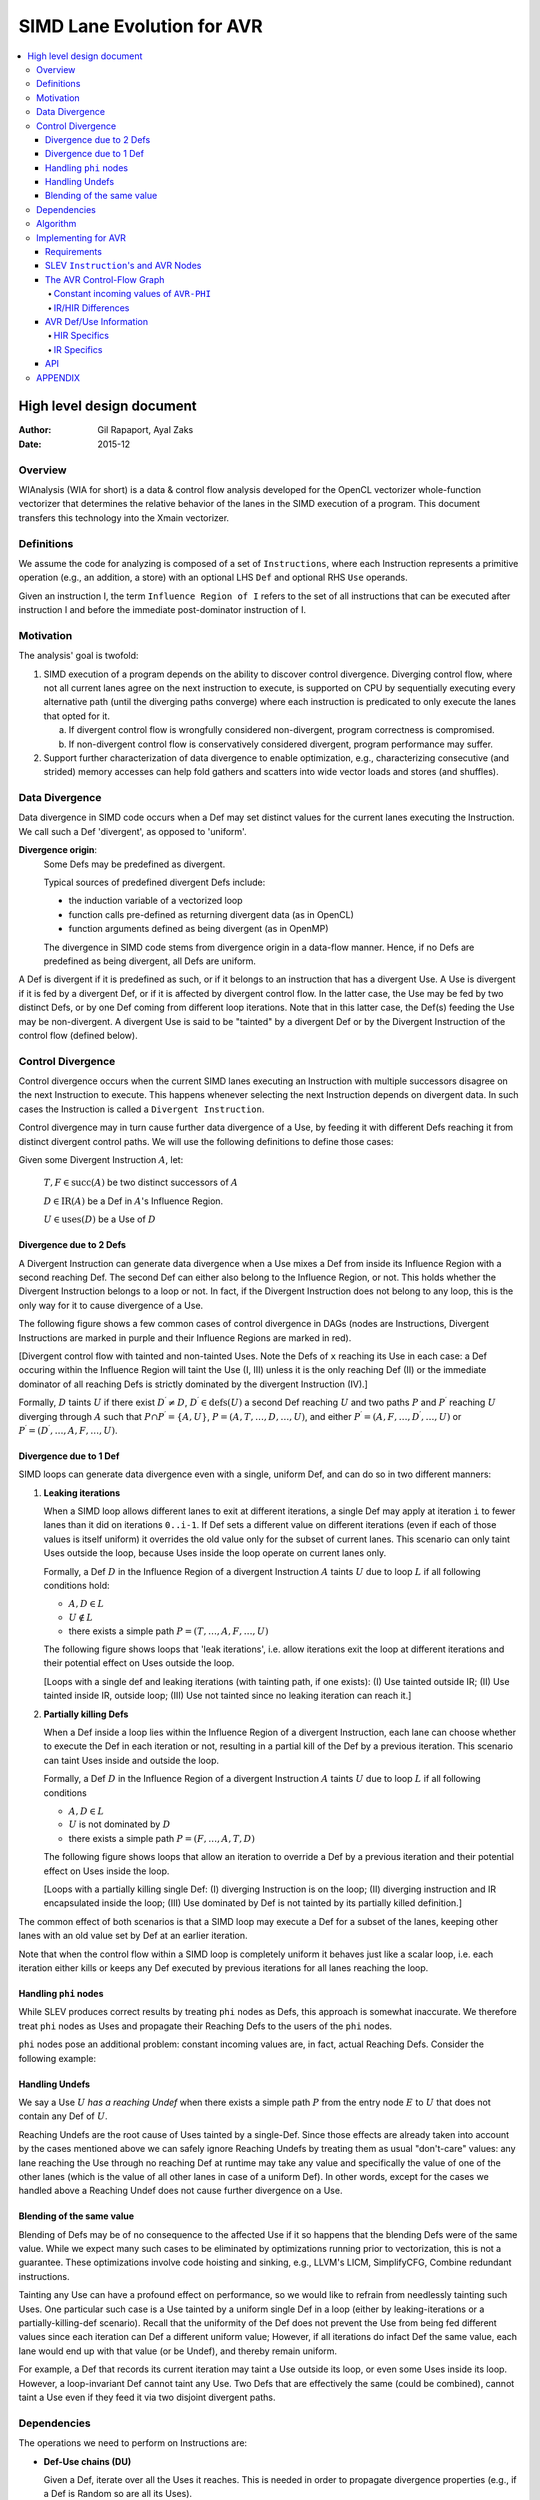 ===========================
SIMD Lane Evolution for AVR
===========================

.. contents::
   :local:

--------------------------
High level design document
--------------------------

:Author: Gil Rapaport, Ayal Zaks
:Date: 2015-12

Overview
========

WIAnalysis (WIA for short) is a data & control flow analysis developed
for the OpenCL vectorizer whole-function vectorizer that determines
the relative behavior of the lanes in the SIMD execution of a program.
This document transfers this technology into the Xmain vectorizer.

Definitions
===========

We assume the code for analyzing is composed of a set of ``Instructions``,
where each Instruction represents a primitive operation (e.g., an addition,
a store) with an optional LHS ``Def`` and optional RHS ``Use`` operands.

Given an instruction I, the term ``Influence Region of I`` refers to the set of
all instructions that can be executed after instruction I and before the
immediate post-dominator instruction of I.

Motivation
==========

The analysis' goal is twofold:

1. SIMD execution of a program depends on the ability to discover
   control divergence. Diverging control flow, where not all current
   lanes agree on the
   next instruction to execute, is supported on CPU by sequentially executing
   every alternative path (until the diverging paths converge) where each
   instruction is predicated to only execute the lanes that opted for it.

   a. If divergent control flow is wrongfully considered non-divergent,
      program correctness is compromised.

   b. If non-divergent control flow is conservatively considered divergent,
      program performance may suffer.

2. Support further characterization of data divergence to enable optimization,
   e.g., characterizing consecutive (and strided) memory accesses can help fold
   gathers and scatters into wide vector loads and stores (and shuffles).

Data Divergence
===============

Data divergence in SIMD code occurs when a Def may set distinct values for the
current lanes executing the Instruction.
We call such a Def 'divergent', as opposed to 'uniform'.

**Divergence origin**: 
  Some Defs may be predefined as divergent.

  Typical sources of predefined divergent Defs include:

  * the induction variable of a vectorized loop
  * function calls pre-defined as returning divergent data (as in OpenCL)
  * function arguments defined as being divergent (as in OpenMP)

  The divergence in SIMD code stems from divergence origin in a data-flow manner.
  Hence, if no Defs are predefined as being divergent, all Defs are uniform.

A Def is divergent if it is predefined as such, or if it
belongs to an instruction that has
a divergent Use. A Use is divergent if it is fed by a divergent Def, or if it
is affected by divergent control flow. In the latter case, the Use may be
fed by two distinct Defs, or by one Def coming from different loop iterations.
Note that in this latter case, the Def(s) feeding the Use may be non-divergent.
A divergent Use is said to be "tainted" by a divergent Def or by the
Divergent Instruction of the control flow (defined below).

Control Divergence
==================

Control divergence occurs when the current
SIMD lanes executing an Instruction with
multiple successors disagree on the next Instruction to execute. This
happens whenever selecting the next Instruction depends on divergent data.
In such cases the Instruction is called a ``Divergent Instruction``.

Control divergence may in turn cause further data divergence of a Use,
by feeding it with different Defs reaching it from distinct
divergent control paths. We will use the following definitions to define those
cases:

Given some Divergent Instruction :math:`A`, let:

  :math:`T, F \in \text{succ}(A)` be two distinct successors of :math:`A`

  :math:`D \in \text{IR}(A)` be a Def in :math:`A`'s Influence Region.

  :math:`U \in \text{uses}(D)` be a Use of :math:`D`

Divergence due to 2 Defs
------------------------

A Divergent Instruction can generate data
divergence when a Use mixes a Def from inside its Influence Region with
a second reaching Def. The second Def can either also belong to the
Influence Region, or not. This holds whether the Divergent Instruction
belongs to a loop or not. In fact, if the Divergent Instruction does not belong
to any loop, this is the only way for it to cause divergence of a Use.

The following figure shows a few common cases of control divergence in DAGs
(nodes are Instructions, Divergent Instructions are marked in purple 
and their Influence Regions
are marked in red).

.. graphviz:: divergence.dot

[Divergent control flow with tainted and non-tainted Uses. Note the Defs of
``x`` reaching its Use in each case: a Def occuring within the Influence
Region will taint the Use (I, III) unless it is the only reaching Def (II)
or the immediate dominator of all reaching Defs is strictly dominated by
the divergent Instruction (IV).]

.. Divergent control flow with tainted and non-tainted Uses. Note the Defs of
  ``x`` reaching its Use in each case: a Def occuring within the Influence
  Region will taint the Use (I, III) unless it is the only reaching Def (II)
  or the immediate dominator of all reaching Defs is strictly dominated by
  the divergent Instruction (IV).

Formally, :math:`D` taints :math:`U` if there exist :math:`D^\prime \neq D`,
:math:`D^\prime \in \text{defs}(U)` a second Def reaching :math:`U` and
two paths :math:`P` and :math:`P^\prime` reaching :math:`U` diverging through
:math:`A` such that
:math:`P \cap P^\prime = \{A, U\}`,
:math:`P = (A, T, \ldots, D, \ldots, U)`,
and either
:math:`P^\prime = (A, F, \ldots, D^\prime, \ldots, U)`
or
:math:`P^\prime = (D^\prime, \ldots, A, F, \ldots, U)`.

Divergence due to 1 Def
-----------------------

SIMD loops can generate data divergence even with a single, uniform Def, and
can do so in two different manners:

1) **Leaking iterations**

   When a SIMD loop allows different lanes to exit at different iterations,
   a single Def may apply at iteration ``i`` to fewer lanes than it did on
   iterations ``0..i-1``. If Def sets a different value on different iterations
   (even if each of those values is itself uniform) it overrides the old
   value only for the subset of current lanes. This scenario can only taint
   Uses outside the loop, because Uses inside the loop operate on current lanes
   only.

   Formally, a Def :math:`D` in the Influence Region of a divergent Instruction
   :math:`A` taints :math:`U` due to loop :math:`L` if all following conditions
   hold:

   * :math:`A, D \in L`
   * :math:`U \notin L`
   * there exists a simple path :math:`P = (T, \ldots, A, F, \ldots, U)`

   The following figure shows loops that 'leak iterations', i.e. allow
   iterations exit the loop at different iterations and their potential effect
   on Uses outside the loop.

   .. graphviz:: leaking_iterations.dot

   [Loops with a single def and leaking iterations (with tainting path, if one
   exists): (I) Use tainted outside IR; (II) Use tainted inside IR, outside
   loop; (III) Use not tainted since no leaking iteration can reach it.]

2) **Partially killing Defs**

   When a Def inside a loop lies within the Influence Region of a divergent
   Instruction,
   each lane can choose whether to execute the Def in each
   iteration or not, resulting in a partial kill of the Def by a previous
   iteration. This scenario can taint Uses inside and outside the loop.

   Formally, a Def :math:`D` in the Influence Region of a divergent Instruction
   :math:`A` taints :math:`U` due to loop :math:`L` if all following conditions

   * :math:`A, D \in L`

   * :math:`U` is not dominated by :math:`D`

   * there exists a simple path :math:`P = (F, \ldots, A, T, D)`

   The following figure shows loops that allow an iteration to override a
   Def by a previous iteration and their potential effect on Uses inside the
   loop.

   .. graphviz:: partially_killing_defs.dot

   [Loops with a partially killing single Def: (I) diverging Instruction is on
   the loop; (II) diverging instruction and IR encapsulated inside the loop;
   (III) Use dominated by Def is not tainted by its partially killed
   definition.]

The common effect of both scenarios is that a SIMD loop may execute
a Def for a subset of the lanes, keeping other lanes with an old value set by
Def at an earlier iteration.

Note that when the control flow within a SIMD loop is completely uniform it
behaves just like a scalar loop, i.e. each iteration either kills or keeps any
Def executed by previous iterations for all lanes reaching the loop.

Handling ``phi`` nodes
----------------------

While SLEV produces correct results by treating ``phi`` nodes as Defs, this
approach is somewhat inaccurate.
We therefore treat ``phi`` nodes as Uses and propagate their Reaching Defs to
the users of the ``phi`` nodes.

``phi`` nodes pose an additional problem: constant incoming values are, in fact,
actual Reaching Defs. Consider the following example:

.. todo:

  Show a simple (divergent) diamond with a phi with two incoming constants in
  the post-dom. Since the phi is not in the IR, uses would not be tainted
  despite being reached by two conflicting Defs originating from the IR.

Handling Undefs
-----------------

We say a Use :math:`U` *has a reaching Undef* when there exists a simple path
:math:`P` from the entry node :math:`E` to :math:`U` that does not contain any
Def of :math:`U`.

Reaching Undefs are the root cause of Uses tainted by a single-Def. Since those
effects are already taken into account by the cases mentioned above we can
safely ignore Reaching Undefs by treating them as usual "don't-care" values:
any lane reaching the Use through no reaching Def at runtime may take any value
and specifically the value of one of the other lanes (which is the value of all
other lanes in case of a uniform Def). In other words, except for the cases we
handled above a Reaching Undef does not cause further divergence on a Use.

Blending of the same value
--------------------------

Blending of Defs may be of no consequence to the affected Use if it so happens
that the blending Defs were of the same value. While we expect many such
cases to be eliminated by optimizations running prior to vectorization,
this is not a guarantee. These optimizations involve
code hoisting and sinking, e.g., LLVM's
LICM, SimplifyCFG, Combine redundant instructions.

Tainting any Use can have a profound effect on performance, so we would like
to refrain from needlessly tainting such Uses.
One particular such case is a Use tainted by a uniform
single Def in a loop (either by leaking-iterations or a partially-killing-def
scenario). Recall that the uniformity of the Def does not prevent the Use from
being
fed different values since each iteration can Def a different uniform value;
However, if all iterations do infact Def the same value, each lane would end up
with that value (or be Undef), and thereby remain uniform.

For example, a Def that records its current iteration may taint a Use outside its
loop, or even some Uses inside its loop. However, a loop-invariant Def cannot taint
any Use. Two Defs that are effectively the same (could be combined), cannot taint a
Use even if they feed it via two disjoint divergent paths.

Dependencies
============

The operations we need to perform on Instructions are:

* **Def-Use chains (DU)**

  Given a Def, iterate over all the Uses it reaches.
  This is needed in order to propagate divergence properties (e.g., if a Def
  is Random so are all its Uses).

  Given a Use, iterate over all the Defs that reach it.
  This is needed in order to identify tainted Uses, that are reached from a
  Def in an Influence Region.

* **Dominance information (DOM)**

  Given an Instruction I, find the Instruction that immediately
  post-dominates I. This is needed for Instructions that 
  are found to be non-uniform.
  
  Given an Instruction I and a set of Defs, find the immediate common dominator
  D of the Defs, and check if D is strictly dominated by I.
  This is needed in order to check if a possibly tainted Use is
  shielded from the divergent control-flow source.

* **Control flow graph (CFG)**

  Given an Instruction, iterate over the subsequent instructions (successors).
  In particular, an instruction having more than one successor corresponds to
  a conditional branch in LLVM-IR, or an ``AVR-EXPR`` feeding an IF or LOOP.
  This is needed in order to identify all Defs that reside inside an
  Influence Region.

  Note: alternatively, one can recognize all Defs that reside inside the
  influence region of instruction I, (by elimination,) by checking for Defs
  that are dominated by I and post-dominated by the immediate post-dominator of
  I, provided I dominates its post-dominator (or side-entries are excluded when
  computing dominance).

  Note: one can conservatively (and iteratively)
  take the dominator of I's immediate
  post-dominator as a substitute of I, etc., to effectively turn the influence
  region into a single-entry-single-exit region. Thereby dominance information
  alone will suffice to represent the influence region.

Algorithm
=========

.. code-block:: python

  SIMDLaneEvolution = {} # Instruction -> UNIFORM/STRIDED/RANDOM
  SIMDLaneStride = {} # Instruction -> int
  CFG = getControlFlowGraph() # instruction-level CFG interface
  DU = getDefUse() # def-use information interface
  DOM = getDominance() # dominance information interface

  # Predefine the SLEV of each def occuring outside of and used
  # within the analyzed region.
  def predefineExternalDefs(evolution, stride):
    SIMDLaneEvolution = evolution
    SIMDLaneStride = stride

  # Analyze a single-entry-single-exit region designated by entry
  # instruction E.
  def analyzeSIMDLaneEvolution(E):
    Worklist = [] # Remaining instructions to classify
    for I in CFG.iterate(E):
      push(Worklist, I)
    while not empty(Worklist):
      I = pop(Worklist)
      (C, S) = calcSIMDLaneEvolution(I)
      setSIMDLaneEvolution(I, C, S)
      if len(CFG.successors(I)) > 1 and SIMDLaneEvolution[I] != UNIFORM:
        handleControlDivergence(I)

  # Calculate current state of evolution based on this
  # instructions's semantics (opcode and operands, which
  # are uses)
  def calcSIMDLaneEvolution(I):
    C = BOTTOM
    S = None
    # ... instruction specific code, propagating from I's operands ...
    return (C, S)

  # Set SIMD lane evolution C with stride S to def D
  def setSIMDLaneEvolution(D, C, S = None):
    if (D not in SIMDLaneEvolution or
        C != SIMDLaneEvolution[D] or
        C == STRIDED and S != SIMDLaneStride[D]):
      SIMDLaneEvolution[D] = C
      if C == STRIDED:
        SIMDLaneStride[D] = S
      push(Worklist, uses(D))

  # Compute the set of instructions influenced by a
  # diverging instruction I.
  def influenceRegion(I):
    IPD = DOM.immediatePostdominator(I)
    return [X | for X in CFG.iterate(I)
                if CFG.simplePathExists([D, X, IPD]) or
                   CFG.simplePathExists([D, X, D])]

  # Transform control divergence of a diverging instruction
  # I to data divergence by tainting every use U of any def
  # D residing in I's influence region, unless the immediate
  # dominator of all defs reaching U is dominated by I.
  def handleControlDivergence(I):
      for D in influenceRegion(I):
        for U in DU.uses(D):
          RDS = DU.reachingDefinitions(U)
          if len(RDS) > 1:
            # Do the (multiple) reaching Defs taint U together?
            IdomRDS = DOM.immediateDominator(RDS)
            if not DOM.strictlyDominates(I, IdomRDS):
              setSIMDLaneEvolution(U, RANDOM)
              return
          # Does any of the reaching Defs taint U single-handedly?
          for L in CFG.getLoops():
            if I in L and D in L:
              # Check if L leaks iterations en route to U
              if U not in L:
                if CFG.simplePathExists([F, D, I, T, U]):
                  setSIMDLaneEvolution(U, RANDOM)
                  return
              # Check if D is a partially-killing Def affecting U
              if not (U in L and DOM.Dominates(D, U)):
                if CFG.simplePathExists([F, I, T, D]):
                  setSIMDLaneEvolution(U, RANDOM)
                  return

Implementing for AVR
====================

Requirements
------------

An AVR program is a tree of nodes representing both instructions and control
structures/flow. There is no basic block concept. Control flow is either
implied by the node type (e.g. ``AVR-IF``) or expressed explicitly with an
``AVR-BRANCH``/``AVR-LABEL`` pair of statements.

The higher-level AVR constructs (if-then-else and loop) support unstructured
control flow. Short-circuit conditions, for example, translate into a nested
if-then-else construct with a forward-branch from the inner else to the outer
one. Furthermore, the higher-level structures may not even get constructed for
some LLVM IR programs.

[add C code]

::

  AVR_IF: if (%a > 7)
    AVR_IF: if (%b > 3)
      AVR_ASSIGN:<12>   | %div = %a / 7;
      AVR_ASSIGN:<13>   | %sum.02 = %sum.02 + %div;
    }
    ELSE {
      AVR_FBRANCH:<10>  | goto if.else;
    }
  }
  ELSE {
    AVR_LABEL:<23>      | if.else:
    AVR_ASSIGN:<26>     | %sum.02 = %sum.02 + ((-3 + %b) * %a);
  }

The analysis is therefore still required to support unstructured control
flow in general.

SLEV ``Instruction``'s and AVR Nodes
------------------------------------

SLEV has its own abstraction of instructions on which the data-flow analysis
is run while abstracting away the irrelevant details. For example, the SLEV
``Instruction``s for ``add`` and ``mul`` are used for representing both
``AVR-EXPR``'s and the internal structure of the canonical expressions in the
``AVR-VALUE-HIR RegDDRef``. The latter is another reason why SLEV uses its own
``Instruction``: the internal structure of ``AVR-VALUE-HIR`` (opaque at ``AVR``
level) is relevant to SLEV in order to accurately compute strides.

An ``AVR`` node is relevant in the context of SLEV if it represents either
an underlying IR value, a computation or a change in the control flow.
We construct SLEV ``Instruction``s by traversing the ``AVR`` program and
translating the ``AVR`` structure into "SLEV expressions". SLEVs maintains a
notion of their users, thus generating a def-use graph. ``AVR``-level Reaching
Def information is represented in using a SLEV ``Instruction`` that functions as
a Use/Phi node and joins the SLEVs of all Reaching Defs.

The AVR Control-Flow Graph
--------------------------

SLEV is a CFG-based analysis. Since SLEV is required to operate at AVR-level,
and since HIR does not provide a CFG that SLEV can use we construct an AVR-level
CFG.

The CFG contains all ``AVR`` nodes considered ``Instruction``s. Edges are placed
between ``AVR-FBRANCH/AVR-LABEL`` pairs and, for higher-level constructs
(``AVR-IF``, ``AVR-SWITCH``) between the condition and the first ``Instruction``
in the contained block(s) (but see below for IR/HIR differences).

SLEV's control-flow divergence propagation involves finding specific simple
paths between Defs, Uses and a diverging ``Instruction``. To simplify the code
we conveniently keep the CFG uncompressed, i.e. we do not merge chains of
single-successor-single-predecessor, effectively keeping a single
``AVR`` node per Basic Block. This allows us to keep the code close to the
algorithm and avoid handling corner-cases of Defs, Uses and conditions residing
in the same Basic Block. If this implementation proves too memory inefficient we
can compress the CFG in the future and adjust the code accordingly.

This is illustrated in the following figure showing the CFG of the ``AVR``
short-circuit if-then-else from the previous section.

.. graphviz:: short_circuit.dot

[Short-circuit if-then-else as a CFG. The edges replace both the AVR control
instructions (``AVR-FBRANCH``, ``AVR-LABEL``) and the AVR control structures
(``AVR-IF``, ``AVR-LOOP`` etc.).]

Constant incoming values of ``AVR-PHI``
~~~~~~~~~~~~~~~~~~~~~~~~~~~~~~~~~~~~~~~

As mentioned above, constant incoming values of ``PHI`` nodes form a special
case of a Reaching Def that is misplaced in the CFG and should be correctly
represented at the CFG and as a Def.

IR/HIR Differences
~~~~~~~~~~~~~~~~~~

An ``AVR-IF-IR`` node replaces a conditional ``AVR-BRANCH``, but leaves the
``AVR`` node that is the condition in its current location in the ``AVR``
program. This means the ``AVR-IF`` (rather than the condition) must go into
the CFG as the branching ``Instruction``. An ``AVR-IR-HIR`` node, however,
contains its condition (rather than just reference it) which allows it to
function as the branching ``Instruction`` (as it is evaluated "in the right
place").

Also, current ``AVR-IR`` support for loops is partial and retains the original
``AVR-BRANCH`` nodes from the pre-header and the latch. This again leads to
somewhat different CFGs depending on the underlying IR, but this will be
remedied once ``AVR-IR`` loop support is complete.

AVR Def/Use Information
-----------------------

SLEV depends on Reaching-Def information. We therefore construct a unified
AVR-level Reaching-Def information out of whatever underlying Def/Use
information available.

HIR Specifics
~~~~~~~~~~~~~

HIR Def/Use information is available via the HIR DDG: an existing FLOW edge
between ``DDRef``s ``A -> B`` expresses that ``A`` is a Reaching Def of ``B``.

An ``AVR-VALUE-HIR`` wraps a single ``RegDDRef``. Note, however, that since
``RegDDRef``s have an internal structure of a ``Canon-Expr`` with ``Blob``s that
is opaque to ``AVR``, a single ``AVR-VALUE-HIR`` may refer to more than one
underlying variable (``Symbase``). The ``AVR`` nodes that are Reaching Defs of
some ``AVR`` node are therefore grouped by the ``DDRef``.

IR Specifics
~~~~~~~~~~~~

Coming from LLVM-IR, an ``AVR-VALUE`` has no internal structure and is merely
referring some underlying value. Since LLVM-IR is in SSA form, an ``AVR-VALUE``
has only one Def (where ``AVR-PHI`` nodes are considered as Defs).

For accuracy purposes, however, we would like SLEV to see past ``AVR-PHI`` nodes
such that the "true" Reaching Defs are related to each AVR. The reason for that
is described in the Appendix.

We therefore do not consider ``AVR-PHI`` as Defs. Instead, we propagate their
incoming values to the users of the underlying ``PHI`` node.

API
---

The analysis provides the following public API:

.. code-block:: python

  def getSLEV(I):
    if D not in SIMDLaneEvolution:
      return BOTTOM
    return SIMDLaneEvolution[I]

  def getStride(I):
    assert(getSLEV(I) in [UNIFORM, STRIDED])
    return SIMDLaneStride[I]

  def isDivergent(I):
    return getSLEV(I) != UNIFORM and CFG.getSuccessorsNumber() > 1

APPENDIX
========

* A def reaching a use from outside influence region should taint it if
  it can pass through I, but need not taint it if it cannot pass through
  I. In the latter case, undef may reach the use. We are conservative in
  this case. Note that a use can have undef's reaching it, where we will
  state that it is not divergent; e.g., if it has real defs reaching it
  from within influence region that are shielded by an internal common
  dominator.

  .. graphviz:: esoteric_cases.dot

  [A few esoteric cases (diverging instructions and tainted uses are red):
  (I) ``PHI`` nodes ``x3``, ``x4`` within IR are not tainted (``x3`` does not
  depend on the diverging instruction - all lanes reaching it will be
  uniformly ``x1`` or ``x2``);
  (II) A partial Def is considered uniform since all other lanes are
  ``undef``;
  (III) A Def within the IR taints Use by partly overriding another
  reaching Def;
  (IV) A Def in IR does not taint Uses since it does not override the Def
  outside the IR.]

* An irreducible loop may result in an influence region having multiple
  entries, all of which can look like "side entries". That is, the
  divergent branch itself will not be an entry block.

  .. graphviz:: esoteric_cases.dot

  [Divergent instructions that are not entry blocks of their Influence Region:
  (I) a divergent latch of a multi-exit loop; (II) an irreducible loop with a
  divergent instruction.]

* Revisit superrel compound conditions.

* Revisit "am I being bypassed?" - resurrect uniform branches that have
  been included in SESE IR, by generating zero-bypasses, noting that
  their "else" clause is all-ones.

  Usecase: optimize masked vector load with uniform address.

  Usecase: optimize masked vector store with uniform address and uniform value.

